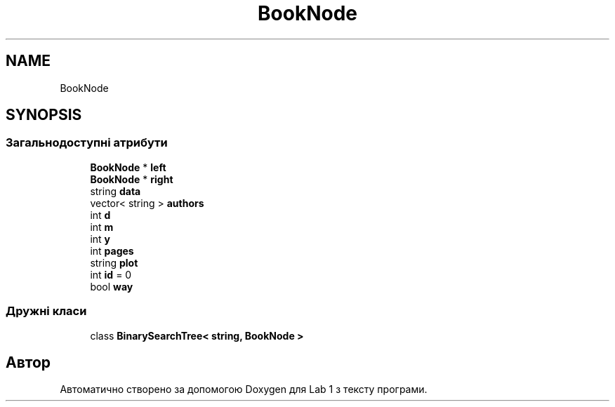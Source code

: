 .TH "BookNode" 3 "Понеділок, 2 листопада 2020" "Lab 1" \" -*- nroff -*-
.ad l
.nh
.SH NAME
BookNode
.SH SYNOPSIS
.br
.PP
.SS "Загальнодоступні атрибути"

.in +1c
.ti -1c
.RI "\fBBookNode\fP * \fBleft\fP"
.br
.ti -1c
.RI "\fBBookNode\fP * \fBright\fP"
.br
.ti -1c
.RI "string \fBdata\fP"
.br
.ti -1c
.RI "vector< string > \fBauthors\fP"
.br
.ti -1c
.RI "int \fBd\fP"
.br
.ti -1c
.RI "int \fBm\fP"
.br
.ti -1c
.RI "int \fBy\fP"
.br
.ti -1c
.RI "int \fBpages\fP"
.br
.ti -1c
.RI "string \fBplot\fP"
.br
.ti -1c
.RI "int \fBid\fP = 0"
.br
.ti -1c
.RI "bool \fBway\fP"
.br
.in -1c
.SS "Дружні класи"

.in +1c
.ti -1c
.RI "class \fBBinarySearchTree< string, BookNode >\fP"
.br
.in -1c

.SH "Автор"
.PP 
Автоматично створено за допомогою Doxygen для Lab 1 з тексту програми\&.
